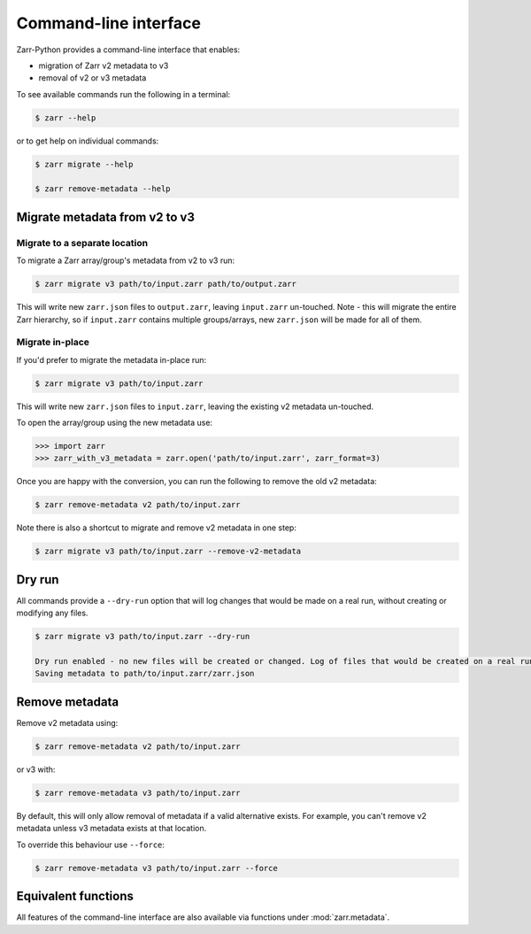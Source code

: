.. _user-guide-cli:

Command-line interface
========================

Zarr-Python provides a command-line interface that enables:

- migration of Zarr v2 metadata to v3
- removal of v2 or v3 metadata

To see available commands run the following in a terminal:

.. code-block:: bash

    $ zarr --help

or to get help on individual commands:

.. code-block:: bash

    $ zarr migrate --help

    $ zarr remove-metadata --help


Migrate metadata from v2 to v3
------------------------------

Migrate to a separate location
~~~~~~~~~~~~~~~~~~~~~~~~~~~~~~

To migrate a Zarr array/group's metadata from v2 to v3 run:

.. code-block:: bash

    $ zarr migrate v3 path/to/input.zarr path/to/output.zarr

This will write new ``zarr.json`` files to ``output.zarr``, leaving ``input.zarr`` un-touched.
Note - this will migrate the entire Zarr hierarchy, so if ``input.zarr`` contains multiple groups/arrays,
new ``zarr.json`` will be made for all of them.

Migrate in-place
~~~~~~~~~~~~~~~~

If you'd prefer to migrate the metadata in-place run:

.. code-block:: bash

    $ zarr migrate v3 path/to/input.zarr

This will write new ``zarr.json`` files to ``input.zarr``, leaving the existing v2 metadata un-touched.

To open the array/group using the new metadata use:

.. code-block:: python

    >>> import zarr
    >>> zarr_with_v3_metadata = zarr.open('path/to/input.zarr', zarr_format=3)

Once you are happy with the conversion, you can run the following to remove the old v2 metadata:

.. code-block:: bash

    $ zarr remove-metadata v2 path/to/input.zarr

Note there is also a shortcut to migrate and remove v2 metadata in one step:

.. code-block:: bash

    $ zarr migrate v3 path/to/input.zarr --remove-v2-metadata


Dry run
--------
All commands provide a ``--dry-run`` option that will log changes that would be made on a real run, without creating
or modifying any files.

.. code-block:: bash

    $ zarr migrate v3 path/to/input.zarr --dry-run

    Dry run enabled - no new files will be created or changed. Log of files that would be created on a real run:
    Saving metadata to path/to/input.zarr/zarr.json

Remove metadata
----------------

Remove v2 metadata using:

.. code-block:: bash

    $ zarr remove-metadata v2 path/to/input.zarr

or v3 with:

.. code-block:: bash

    $ zarr remove-metadata v3 path/to/input.zarr

By default, this will only allow removal of metadata if a valid alternative exists. For example, you can't
remove v2 metadata unless v3 metadata exists at that location.

To override this behaviour use ``--force``:

.. code-block:: bash

    $ zarr remove-metadata v3 path/to/input.zarr --force

Equivalent functions
--------------------
All features of the command-line interface are also available via functions under
:mod:`zarr.metadata`.


